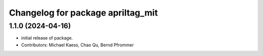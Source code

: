 ^^^^^^^^^^^^^^^^^^^^^^^^^^^^^^^^^^
Changelog for package apriltag_mit
^^^^^^^^^^^^^^^^^^^^^^^^^^^^^^^^^^

1.1.0 (2024-04-16)
------------------
* initial release of package.
* Contributors: Michael Kaess, Chao Qu, Bernd Pfrommer
